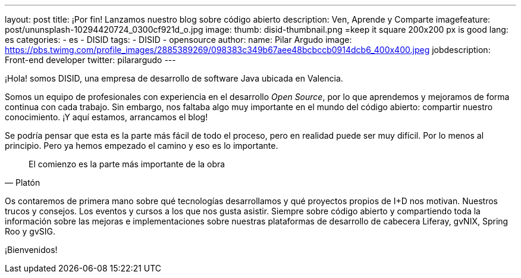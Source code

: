 ---
layout: post
title: ¡Por fin! Lanzamos nuestro blog sobre código abierto
description: Ven, Aprende y Comparte
imagefeature: post/ununsplash-10294420724_0300cf921d_o.jpg
image:
  thumb: disid-thumbnail.png =keep it square 200x200 px is good
lang: es
categories:
 - es
 - DISID
tags:
 - DISID
 - opensource
author:
  name: Pilar Argudo
  image: https://pbs.twimg.com/profile_images/2885389269/098383c349b67aee48bcbccb0914dcb6_400x400.jpeg
  jobdescription: Front-end developer
  twitter: pilarargudo
---


¡Hola! somos DISID, una empresa de desarrollo de software Java ubicada en Valencia.

Somos un equipo de profesionales con experiencia en el desarrollo _Open Source_, por lo que aprendemos y mejoramos de forma continua con cada trabajo. Sin embargo, nos faltaba algo muy importante en el mundo del código abierto: compartir nuestro conocimiento. ¡Y aquí estamos, arrancamos el blog!

Se podría pensar que esta es la parte más fácil de todo el proceso, pero en realidad puede ser muy difícil. Por lo menos al principio. Pero ya hemos empezado el camino y eso es lo importante.

> El comienzo es la parte más importante de la obra
> -- Platón

Os contaremos de primera mano sobre qué tecnologías desarrollamos y qué proyectos propios de I+D nos motivan. Nuestros trucos y consejos. Los eventos y cursos a los que nos gusta asistir. Siempre sobre código abierto y compartiendo toda la información sobre las mejoras e implementaciones sobre nuestras plataformas de desarrollo de cabecera Liferay, gvNIX, Spring Roo y gvSIG.


¡Bienvenidos!
